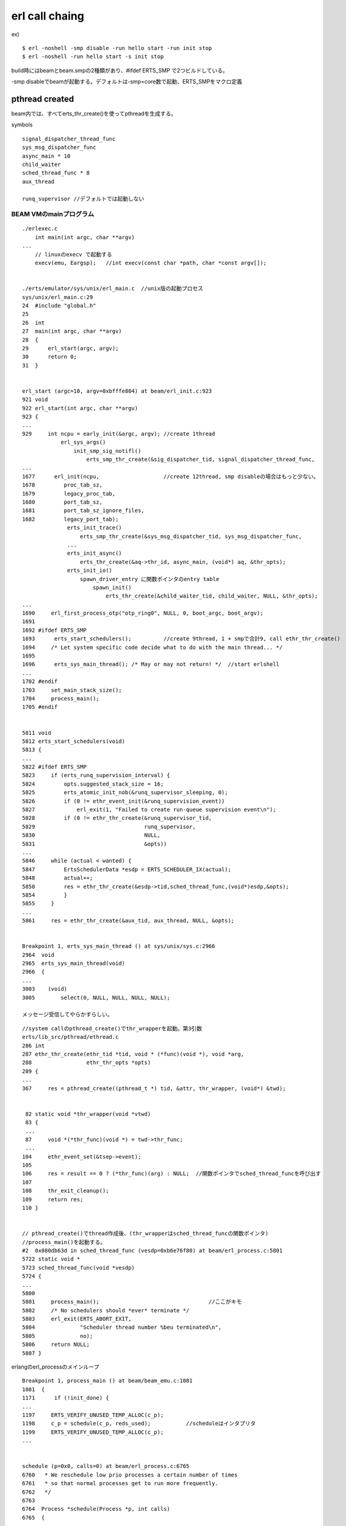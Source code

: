 erl call chaing
###############################################################################

ex) ::

  $ erl -noshell -smp disable -run hello start -run init stop
  $ erl -noshell -run hello start -s init stop

build時にはbeamとbeam.smpの2種類があり、#ifdef ERTS_SMP で2つビルドしている。

-smp disableでbeamが起動する。デフォルトは-smp=core数で起動、ERTS_SMPをマクロ定義

pthread created
*******************************************************************************

beam内では、すべてerts_thr_create()を使ってpthreadを生成する。

symbols ::

  signal_dispatcher_thread_func
  sys_msg_dispatcher_func
  async_main * 10
  child_waiter
  sched_thread_func * 8
  aux_thread

  runq_supervisor //デフォルトでは起動しない


BEAM VMのmainプログラム
===============================================================================

::

  ./erlexec.c
      int main(int argc, char **argv)
  ...
      // linuxのexecv で起動する
      execv(emu, Eargsp);   //int execv(const char *path, char *const argv[]);


  ./erts/emulator/sys/unix/erl_main.c  //unix版の起動プロセス
  sys/unix/erl_main.c:29
  24  #include "global.h"
  25
  26  int
  27  main(int argc, char **argv)
  28  {
  29      erl_start(argc, argv);
  30      return 0;
  31  }


  erl_start (argc=10, argv=0xbfffe804) at beam/erl_init.c:923
  921 void
  922 erl_start(int argc, char **argv)
  923 {
  ...
  929     int ncpu = early_init(&argc, argv); //create 1thread
              erl_sys_args()
                  init_smp_sig_notifl()
                      erts_smp_thr_create(&sig_dispatcher_tid, signal_dispatcher_thread_func,
  ...
  1677      erl_init(ncpu,                    //create 12thread, smp disableの場合はもっと少ない。
  1678         proc_tab_sz,
  1679         legacy_proc_tab,
  1680         port_tab_sz,
  1681         port_tab_sz_ignore_files,
  1682         legacy_port_tab);
                erts_init_trace()
                    erts_smp_thr_create(&sys_msg_dispatcher_tid, sys_msg_dispatcher_func,
                ...
                erts_init_async()
                    erts_thr_create(&aq->thr_id, async_main, (void*) aq, &thr_opts);
                erts_init_io()
                    spawn_driver_entry に関数ポインタのentry table
                        spawn_init()
                            erts_thr_create(&child_waiter_tid, child_waiter, NULL, &thr_opts);
  ...
  1690     erl_first_process_otp("otp_ring0", NULL, 0, boot_argc, boot_argv);
  1691
  1692 #ifdef ERTS_SMP
  1693      erts_start_schedulers();          //create 9thread, 1 + smpで合計9, call ethr_thr_create()
  1694     /* Let system specific code decide what to do with the main thread... */
  1695
  1696      erts_sys_main_thread(); /* May or may not return! */  //start erlshell
  ...
  1702 #endif
  1703     set_main_stack_size();
  1704     process_main();
  1705 #endif


  5811 void
  5812 erts_start_schedulers(void)
  5813 {
  ...
  5822 #ifdef ERTS_SMP
  5823     if (erts_runq_supervision_interval) {
  5824         opts.suggested_stack_size = 16;
  5825         erts_atomic_init_nob(&runq_supervisor_sleeping, 0);
  5826         if (0 != ethr_event_init(&runq_supervision_event))
  5827             erl_exit(1, "Failed to create run-queue supervision event\n");
  5828         if (0 != ethr_thr_create(&runq_supervisor_tid,
  5829                                  runq_supervisor,
  5830                                  NULL,
  5831                                  &opts))
  ...
  5846     while (actual < wanted) {
  5847         ErtsSchedulerData *esdp = ERTS_SCHEDULER_IX(actual);
  5848         actual++;
  5850         res = ethr_thr_create(&esdp->tid,sched_thread_func,(void*)esdp,&opts);
  5854         }
  5855     }
  ...
  5861     res = ethr_thr_create(&aux_tid, aux_thread, NULL, &opts);


  Breakpoint 1, erts_sys_main_thread () at sys/unix/sys.c:2966
  2964  void
  2965  erts_sys_main_thread(void)
  2966  {
  ...
  3003    (void)
  3005        select(0, NULL, NULL, NULL, NULL);

  メッセージ受信してやらかすらしい。


::

  //system callのpthread_create()でthr_wrapperを起動。第3引数
  erts/lib_src/pthread/ethread.c
  286 int
  287 ethr_thr_create(ethr_tid *tid, void * (*func)(void *), void *arg,
  288                 ethr_thr_opts *opts)
  289 {
  ...
  367     res = pthread_create((pthread_t *) tid, &attr, thr_wrapper, (void*) &twd);


   82 static void *thr_wrapper(void *vtwd)
   83 {
   ...
   87     void *(*thr_func)(void *) = twd->thr_func;
   ...
  104     ethr_event_set(&tsep->event);
  105
  106     res = result == 0 ? (*thr_func)(arg) : NULL;  //関数ポインタでsched_thread_funcを呼び出す
  107
  108     thr_exit_cleanup();
  109     return res;
  110 }


  // pthread_create()でthread作成後、(thr_wrapperはsched_thread_funcの関数ポインタ)
  //process_main()を起動する。
  #2  0x080db63d in sched_thread_func (vesdp=0xb6e76f80) at beam/erl_process.c:5801
  5722 static void *
  5723 sched_thread_func(void *vesdp)
  5724 {
  ...
  5800
  5801     process_main();                                  //ここがキモ
  5802     /* No schedulers should *ever* terminate */
  5803     erl_exit(ERTS_ABORT_EXIT,
  5804              "Scheduler thread number %beu terminated\n",
  5805              no);
  5806     return NULL;
  5807 }

erlangのerl_processのメインループ

::

  Breakpoint 1, process_main () at beam/beam_emu.c:1081
  1081  {
  1171      if (!init_done) {
  ...
  1197     ERTS_VERIFY_UNUSED_TEMP_ALLOC(c_p);
  1198     c_p = schedule(c_p, reds_used);           //scheduleはインタプリタ
  1199     ERTS_VERIFY_UNUSED_TEMP_ALLOC(c_p);
  ...


  schedule (p=0x0, calls=0) at beam/erl_process.c:6765
  6760   * We reschedule low prio processes a certain number of times 
  6761   * so that normal processes get to run more frequently. 
  6762   */
  6763
  6764  Process *schedule(Process *p, int calls)
  6765  {
  ...
  7017        scheduler_wait(&fcalls, esdp, rq);    //hello world


  Breakpoint 2, scheduler_wait at beam/erl_process.c:2288
  2286  static void
  2287  scheduler_wait(int *fcalls, ErtsSchedulerData *esdp, ErtsRunQueue *rq)
  2288  {
  ...
  2343      erts_thr_progress_prepare_wait(esdp);   //nest call scheduler_wait()
  ...
  2385    sched_active(esdp->no, rq);


  scheduler_waitから戻ってきたのかも。
  beam/beam_emu.c::process_main()
  ...
  1205      PROCESS_MAIN_CHK_LOCKS(c_p);
  ...

  process_main()が全opcodeのインタプリタ兼context switchになっているみたい。


BEAM VM
*******************************************************************************


emulator OpCase
===============================================================================

int同士の加算

::

  OpCase(i_plus_jId):

    if (is_both_small(tmp_arg1, tmp_arg2)) {
      Sint i = signed_val(tmp_arg1) + signed_val(tmp_arg2);
      if (MY_IS_SSMALL(i)) {
        result = make_small(i);
        STORE_ARITH_RESULT(result);
      }
    }
    arith_func = ARITH_FUNC(mixed_plus);
    goto do_big_arith2;

tmp_arg1 と tmp_arg2 がどちらもsmallだったら、 signed_val()した値を + で加算する。

加算結果がSMALLだったら、STORE


breakpoint memo
*******************************************************************************

::

  main

  process_main 8th

  scheduler_wait

::

  $ break process_main
  $ run -noshell -smp disable -run hello start -run init stop
  $ c
  $ c

-smp disableだとbeamのほうを起動する。-smp 2くらいでbeam.smpがよいかも
